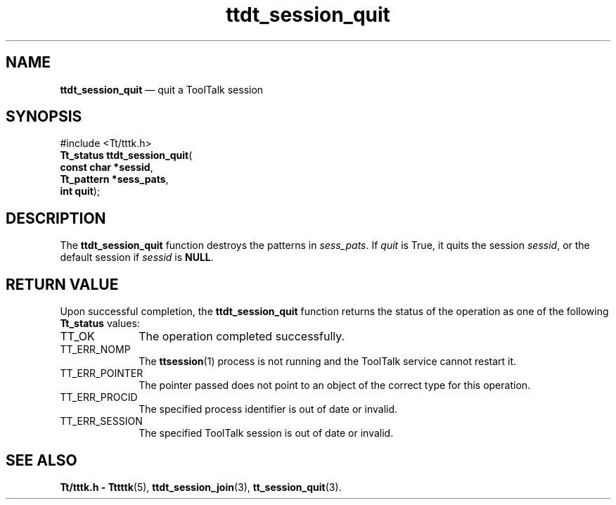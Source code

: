 '\" t
...\" ses_quit.sgm /main/5 1996/08/30 14:31:54 rws $
...\" ses_quit.sgm /main/5 1996/08/30 14:31:54 rws $-->
.de P!
.fl
\!!1 setgray
.fl
\\&.\"
.fl
\!!0 setgray
.fl			\" force out current output buffer
\!!save /psv exch def currentpoint translate 0 0 moveto
\!!/showpage{}def
.fl			\" prolog
.sy sed -e 's/^/!/' \\$1\" bring in postscript file
\!!psv restore
.
.de pF
.ie     \\*(f1 .ds f1 \\n(.f
.el .ie \\*(f2 .ds f2 \\n(.f
.el .ie \\*(f3 .ds f3 \\n(.f
.el .ie \\*(f4 .ds f4 \\n(.f
.el .tm ? font overflow
.ft \\$1
..
.de fP
.ie     !\\*(f4 \{\
.	ft \\*(f4
.	ds f4\"
'	br \}
.el .ie !\\*(f3 \{\
.	ft \\*(f3
.	ds f3\"
'	br \}
.el .ie !\\*(f2 \{\
.	ft \\*(f2
.	ds f2\"
'	br \}
.el .ie !\\*(f1 \{\
.	ft \\*(f1
.	ds f1\"
'	br \}
.el .tm ? font underflow
..
.ds f1\"
.ds f2\"
.ds f3\"
.ds f4\"
.ta 8n 16n 24n 32n 40n 48n 56n 64n 72n 
.TH "ttdt_session_quit" "library call"
.SH "NAME"
\fBttdt_session_quit\fP \(em quit a ToolTalk session
.SH "SYNOPSIS"
.PP
.nf
#include <Tt/tttk\&.h>
\fBTt_status \fBttdt_session_quit\fP\fR(
\fBconst char *\fBsessid\fR\fR,
\fBTt_pattern *\fBsess_pats\fR\fR,
\fBint \fBquit\fR\fR);
.fi
.SH "DESCRIPTION"
.PP
The
\fBttdt_session_quit\fP function
destroys the patterns in
\fIsess_pats\fP\&. If
\fIquit\fP is True,
it quits the session
\fIsessid\fP, or the default session if
\fIsessid\fP is
\fBNULL\fP\&.
.SH "RETURN VALUE"
.PP
Upon successful completion, the
\fBttdt_session_quit\fP function returns the status of the operation as one of the following
\fBTt_status\fR values:
.IP "TT_OK" 10
The operation completed successfully\&.
.IP "TT_ERR_NOMP" 10
The
\fBttsession\fP(1) process is not running and the ToolTalk service cannot restart it\&.
.IP "TT_ERR_POINTER" 10
The pointer passed does not point to an object
of the correct type for this operation\&.
.IP "TT_ERR_PROCID" 10
The specified process identifier is out of date or invalid\&.
.IP "TT_ERR_SESSION" 10
The specified ToolTalk session is out of date or invalid\&.
.SH "SEE ALSO"
.PP
\fBTt/tttk\&.h - Tttttk\fP(5), \fBttdt_session_join\fP(3), \fBtt_session_quit\fP(3)\&.
...\" created by instant / docbook-to-man, Sun 02 Sep 2012, 09:41
